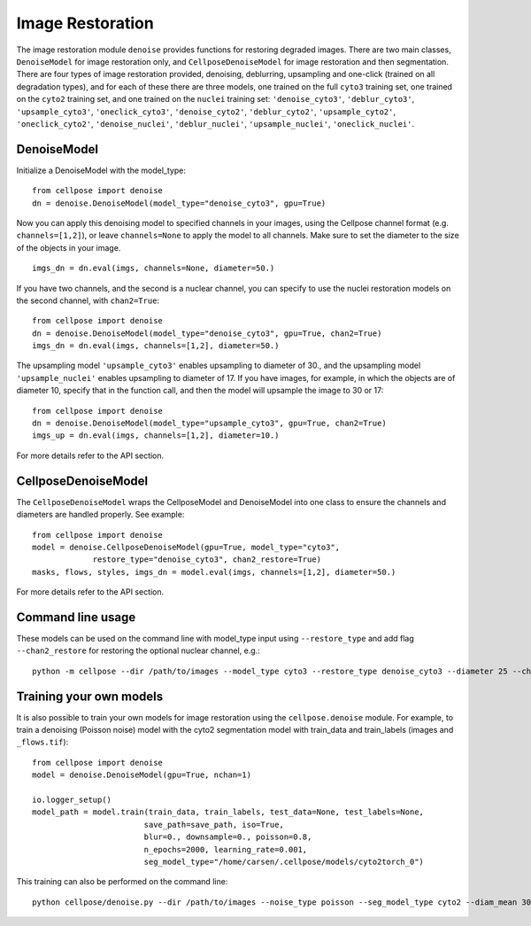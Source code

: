.. _image_restoration:

Image Restoration
=================

The image restoration module ``denoise`` provides functions for restoring degraded images. 
There are two main classes, ``DenoiseModel`` for image restoration only, and 
``CellposeDenoiseModel`` for image restoration and then segmentation. There are four types 
of image restoration provided, denoising, deblurring, upsampling and one-click (trained on 
all degradation types), and for each of these 
there are three models, one trained on the full ``cyto3`` training set, one trained on the 
``cyto2`` training set, and one trained on the ``nuclei`` training set: 
``'denoise_cyto3'``, ``'deblur_cyto3'``, ``'upsample_cyto3'``, ``'oneclick_cyto3'``,
``'denoise_cyto2'``, ``'deblur_cyto2'``, ``'upsample_cyto2'``, ``'oneclick_cyto2'``,
``'denoise_nuclei'``, ``'deblur_nuclei'``, ``'upsample_nuclei'``, ``'oneclick_nuclei'``.

DenoiseModel
--------------

Initialize a DenoiseModel with the model_type:

:: 

    from cellpose import denoise
    dn = denoise.DenoiseModel(model_type="denoise_cyto3", gpu=True)

Now you can apply this denoising model to specified channels in your images, 
using the Cellpose channel format (e.g. ``channels=[1,2]``), or leave 
``channels=None`` to apply the model to all channels. Make sure to set the diameter to 
the size of the objects in your image.

::

    imgs_dn = dn.eval(imgs, channels=None, diameter=50.)

If you have two channels, and the second is a nuclear channel, you can specify to use 
the nuclei restoration models on the second channel, with ``chan2=True``:

:: 

    from cellpose import denoise
    dn = denoise.DenoiseModel(model_type="denoise_cyto3", gpu=True, chan2=True)
    imgs_dn = dn.eval(imgs, channels=[1,2], diameter=50.)

The upsampling model ``'upsample_cyto3'`` enables upsampling to diameter of 30., and the 
upsampling model ``'upsample_nuclei'`` enables upsampling to diameter of 17. If you have 
images, for example, in which the objects are of diameter 10, specify that in the 
function call, and then the model will upsample the image to 30 or 17:

:: 

    from cellpose import denoise
    dn = denoise.DenoiseModel(model_type="upsample_cyto3", gpu=True, chan2=True)
    imgs_up = dn.eval(imgs, channels=[1,2], diameter=10.)

For more details refer to the API section.

CellposeDenoiseModel
----------------------

The ``CellposeDenoiseModel`` wraps the CellposeModel and DenoiseModel into one class to 
ensure the channels and diameters are handled properly. See example:

::
    
    from cellpose import denoise
    model = denoise.CellposeDenoiseModel(gpu=True, model_type="cyto3",
                 restore_type="denoise_cyto3", chan2_restore=True)
    masks, flows, styles, imgs_dn = model.eval(imgs, channels=[1,2], diameter=50.)             

For more details refer to the API section.

Command line usage 
---------------------

These models can be used on the command line with model_type input using ``--restore_type`` 
and add flag ``--chan2_restore`` for restoring the optional nuclear channel, e.g.:

::

    python -m cellpose --dir /path/to/images --model_type cyto3 --restore_type denoise_cyto3 --diameter 25 --chan2_restore --chan 2 --chan2 1

Training your own models
--------------------------

It is also possible to train your own models for image restoration using the 
``cellpose.denoise`` module. For example, to train a denoising (Poisson noise) 
model with the cyto2 segmentation model with train_data and train_labels 
(images and ``_flows.tif``):

::

    from cellpose import denoise
    model = denoise.DenoiseModel(gpu=True, nchan=1)

    io.logger_setup()
    model_path = model.train(train_data, train_labels, test_data=None, test_labels=None, 
                            save_path=save_path, iso=True, 
                            blur=0., downsample=0., poisson=0.8, 
                            n_epochs=2000, learning_rate=0.001,
                            seg_model_type="/home/carsen/.cellpose/models/cyto2torch_0")


This training can also be performed on the command line:

::

    python cellpose/denoise.py --dir /path/to/images --noise_type poisson --seg_model_type cyto2 --diam_mean 30.